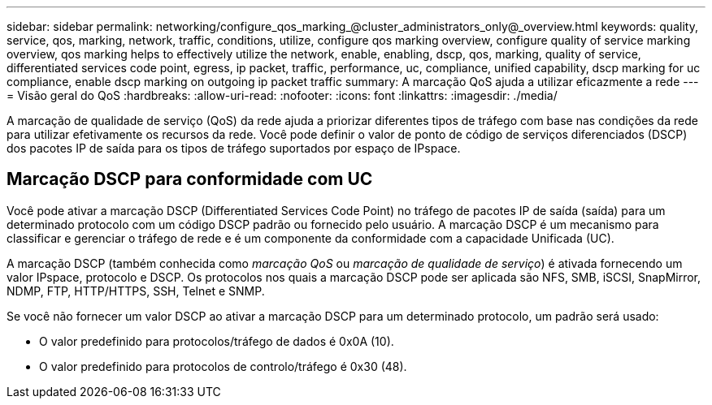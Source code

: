 ---
sidebar: sidebar 
permalink: networking/configure_qos_marking_@cluster_administrators_only@_overview.html 
keywords: quality, service, qos, marking, network, traffic, conditions, utilize, configure qos marking overview, configure quality of service marking overview, qos marking helps to effectively utilize the network, enable, enabling, dscp, qos, marking, quality of service, differentiated services code point, egress, ip packet, traffic, performance, uc, compliance, unified capability, dscp marking for uc compliance, enable dscp marking on outgoing ip packet traffic 
summary: A marcação QoS ajuda a utilizar eficazmente a rede 
---
= Visão geral do QoS
:hardbreaks:
:allow-uri-read: 
:nofooter: 
:icons: font
:linkattrs: 
:imagesdir: ./media/


[role="lead"]
A marcação de qualidade de serviço (QoS) da rede ajuda a priorizar diferentes tipos de tráfego com base nas condições da rede para utilizar efetivamente os recursos da rede. Você pode definir o valor de ponto de código de serviços diferenciados (DSCP) dos pacotes IP de saída para os tipos de tráfego suportados por espaço de IPspace.



== Marcação DSCP para conformidade com UC

Você pode ativar a marcação DSCP (Differentiated Services Code Point) no tráfego de pacotes IP de saída (saída) para um determinado protocolo com um código DSCP padrão ou fornecido pelo usuário. A marcação DSCP é um mecanismo para classificar e gerenciar o tráfego de rede e é um componente da conformidade com a capacidade Unificada (UC).

A marcação DSCP (também conhecida como _marcação QoS_ ou _marcação de qualidade de serviço_) é ativada fornecendo um valor IPspace, protocolo e DSCP. Os protocolos nos quais a marcação DSCP pode ser aplicada são NFS, SMB, iSCSI, SnapMirror, NDMP, FTP, HTTP/HTTPS, SSH, Telnet e SNMP.

Se você não fornecer um valor DSCP ao ativar a marcação DSCP para um determinado protocolo, um padrão será usado:

* O valor predefinido para protocolos/tráfego de dados é 0x0A (10).
* O valor predefinido para protocolos de controlo/tráfego é 0x30 (48).

